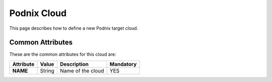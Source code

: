 .. _podnix_cloud:

================================
Podnix Cloud
================================


This page describes how to define a new Podnix target cloud. 


Common Attributes
=================

These are the common attributes for this cloud are:

+--------------------+--------------+--------------------------------------------------------------------------------------------------------------------------------------------+----------------------------------------+
|     Attribute      |    Value     |                                                                Description                                                                 |               Mandatory                |
+====================+==============+============================================================================================================================================+========================================+
| **NAME**           | String       | Name of the cloud                                                                                                                          | YES                                    |
+--------------------+--------------+--------------------------------------------------------------------------------------------------------------------------------------------+----------------------------------------+

